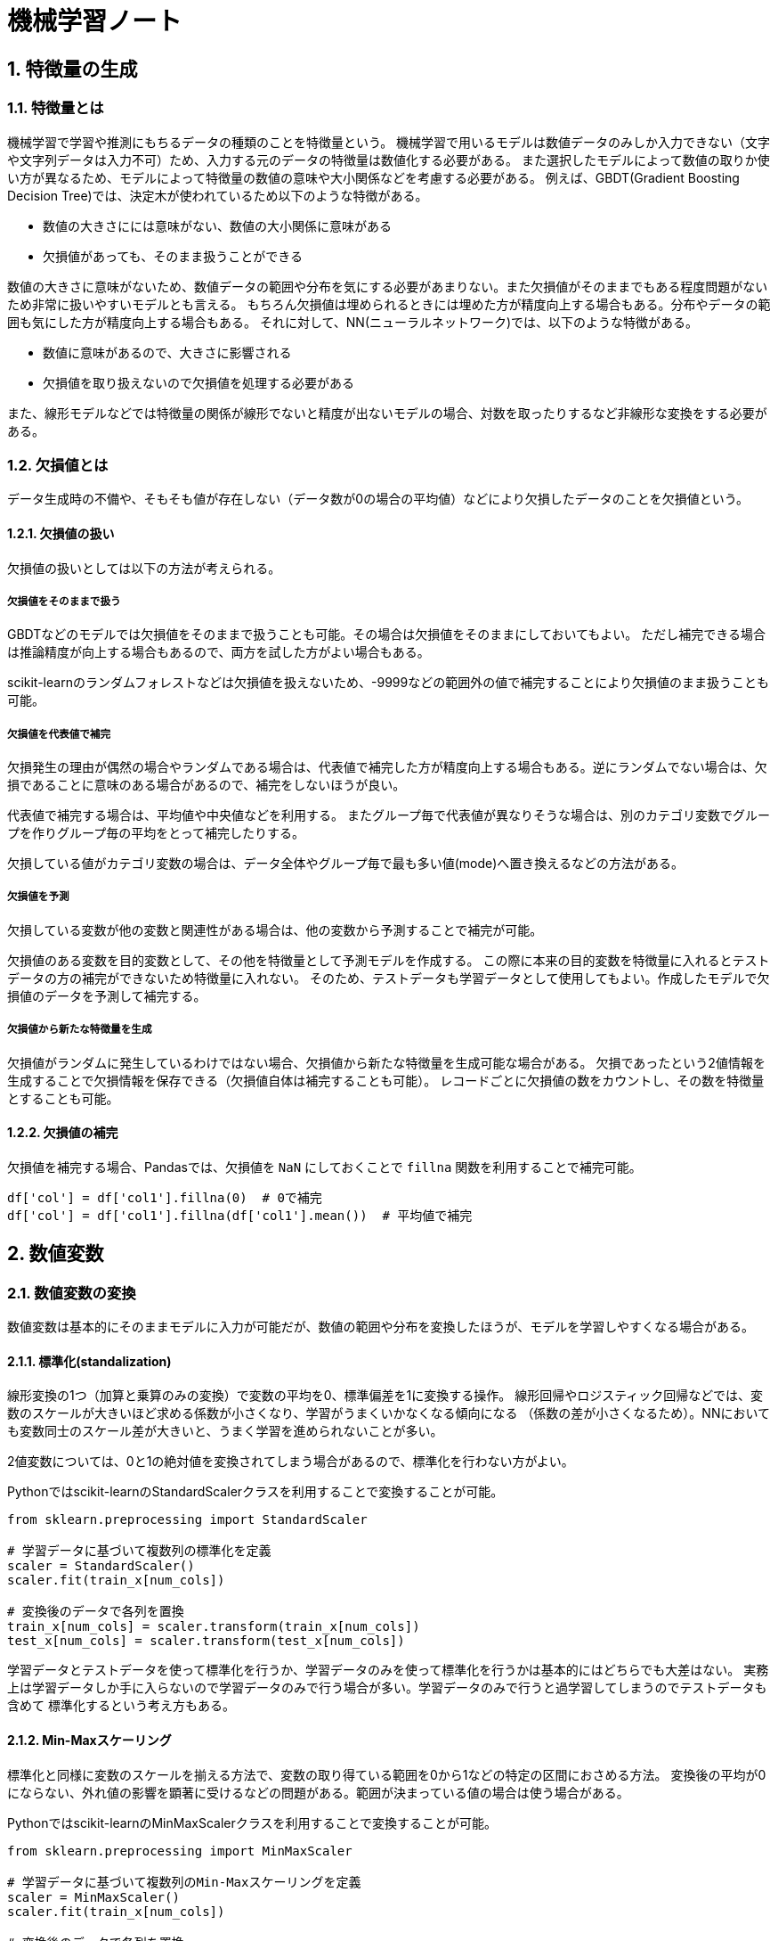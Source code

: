 :lang: ja
:doctype: book

:chapter-label:
:sectnums:

= 機械学習ノート

== 特徴量の生成

=== 特徴量とは
機械学習で学習や推測にもちるデータの種類のことを特徴量という。
機械学習で用いるモデルは数値データのみしか入力できない（文字や文字列データは入力不可）ため、入力する元のデータの特徴量は数値化する必要がある。
また選択したモデルによって数値の取りか使い方が異なるため、モデルによって特徴量の数値の意味や大小関係などを考慮する必要がある。
例えば、GBDT(Gradient Boosting Decision Tree)では、決定木が使われているため以下のような特徴がある。

* 数値の大きさにには意味がない、数値の大小関係に意味がある
* 欠損値があっても、そのまま扱うことができる

数値の大きさに意味がないため、数値データの範囲や分布を気にする必要があまりない。また欠損値がそのままでもある程度問題がないため非常に扱いやすいモデルとも言える。
もちろん欠損値は埋められるときには埋めた方が精度向上する場合もある。分布やデータの範囲も気にした方が精度向上する場合もある。
それに対して、NN(ニューラルネットワーク)では、以下のような特徴がある。

* 数値に意味があるので、大きさに影響される
* 欠損値を取り扱えないので欠損値を処理する必要がある

また、線形モデルなどでは特徴量の関係が線形でないと精度が出ないモデルの場合、対数を取ったりするなど非線形な変換をする必要がある。

=== 欠損値とは
データ生成時の不備や、そもそも値が存在しない（データ数が0の場合の平均値）などにより欠損したデータのことを欠損値という。

==== 欠損値の扱い
欠損値の扱いとしては以下の方法が考えられる。

===== 欠損値をそのままで扱う
GBDTなどのモデルでは欠損値をそのままで扱うことも可能。その場合は欠損値をそのままにしておいてもよい。
ただし補完できる場合は推論精度が向上する場合もあるので、両方を試した方がよい場合もある。

scikit-learnのランダムフォレストなどは欠損値を扱えないため、-9999などの範囲外の値で補完することにより欠損値のまま扱うことも可能。

===== 欠損値を代表値で補完
欠損発生の理由が偶然の場合やランダムである場合は、代表値で補完した方が精度向上する場合もある。逆にランダムでない場合は、欠損であることに意味のある場合があるので、補完をしないほうが良い。

代表値で補完する場合は、平均値や中央値などを利用する。
またグループ毎で代表値が異なりそうな場合は、別のカテゴリ変数でグループを作りグループ毎の平均をとって補完したりする。

欠損している値がカテゴリ変数の場合は、データ全体やグループ毎で最も多い値(mode)へ置き換えるなどの方法がある。

===== 欠損値を予測
欠損している変数が他の変数と関連性がある場合は、他の変数から予測することで補完が可能。

欠損値のある変数を目的変数として、その他を特徴量として予測モデルを作成する。
この際に本来の目的変数を特徴量に入れるとテストデータの方の補完ができないため特徴量に入れない。
そのため、テストデータも学習データとして使用してもよい。作成したモデルで欠損値のデータを予測して補完する。

===== 欠損値から新たな特徴量を生成
欠損値がランダムに発生しているわけではない場合、欠損値から新たな特徴量を生成可能な場合がある。
欠損であったという2値情報を生成することで欠損情報を保存できる（欠損値自体は補完することも可能）。
レコードごとに欠損値の数をカウントし、その数を特徴量とすることも可能。

==== 欠損値の補完
欠損値を補完する場合、Pandasでは、欠損値を `NaN` にしておくことで `fillna` 関数を利用することで補完可能。

```
df['col'] = df['col1'].fillna(0)  # 0で補完
df['col'] = df['col1'].fillna(df['col1'].mean())  # 平均値で補完
```

== 数値変数

=== 数値変数の変換
数値変数は基本的にそのままモデルに入力が可能だが、数値の範囲や分布を変換したほうが、モデルを学習しやすくなる場合がある。

==== 標準化(standalization)
線形変換の1つ（加算と乗算のみの変換）で変数の平均を0、標準偏差を1に変換する操作。
線形回帰やロジスティック回帰などでは、変数のスケールが大きいほど求める係数が小さくなり、学習がうまくいかなくなる傾向になる
（係数の差が小さくなるため）。NNにおいても変数同士のスケール差が大きいと、うまく学習を進められないことが多い。

2値変数については、0と1の絶対値を変換されてしまう場合があるので、標準化を行わない方がよい。

Pythonではscikit-learnのStandardScalerクラスを利用することで変換することが可能。

```Python
from sklearn.preprocessing import StandardScaler

# 学習データに基づいて複数列の標準化を定義
scaler = StandardScaler()
scaler.fit(train_x[num_cols])

# 変換後のデータで各列を置換
train_x[num_cols] = scaler.transform(train_x[num_cols])
test_x[num_cols] = scaler.transform(test_x[num_cols])
```

学習データとテストデータを使って標準化を行うか、学習データのみを使って標準化を行うかは基本的にはどちらでも大差はない。
実務上は学習データしか手に入らないので学習データのみで行う場合が多い。学習データのみで行うと過学習してしまうのでテストデータも含めて
標準化するという考え方もある。


==== Min-Maxスケーリング

標準化と同様に変数のスケールを揃える方法で、変数の取り得ている範囲を0から1などの特定の区間におさめる方法。
変換後の平均が0にならない、外れ値の影響を顕著に受けるなどの問題がある。範囲が決まっている値の場合は使う場合がある。

Pythonではscikit-learnのMinMaxScalerクラスを利用することで変換することが可能。
```python
from sklearn.preprocessing import MinMaxScaler

# 学習データに基づいて複数列のMin-Maxスケーリングを定義
scaler = MinMaxScaler()
scaler.fit(train_x[num_cols])

# 変換後のデータで各列を置換
train_x[num_cols] = scaler.transform(train_x[num_cols])
test_x[num_cols] = scaler.transform(test_x[num_cols])
```

==== 非線形変換
正規分布ではない分布を正規分布に近い形へ変換するなど、
変数の分布の形を変えたい場合は、非線形の変換を行なうほうが効果的である。

金額などの分布に偏りが出やすい変数には、対数変換を行なった方が効果的である。
ただし値が0をとりうる場合は0の対数は取れないため、`log(x+1)` で変換をする。
また負の値を取りうる場合は、絶対値の対数を取り結果に符号を付加する場合もある。

```python
# 単に対数をとる
x1 = np.log(x)

# 1を加えたあとに対数をとる
x2 = np.log1p(x)

# 絶対値の対数をとってから元の符号を付加する
x3 = np.sign(x) * np.log(np.abs(x))
```

=== Box-Cox変換
対数変換を一般化した変換方法としてBox-Cox変換がある。
scikit-learnの変換を利用することで、自動的に正規分布へ近い形に変換してくることができる。


== カテゴリ変数

GBDTのような決定木を利用するような場合は、ラベルエンコーディングが最も一般的な方法。

=== one-hotエンコード
最も代表的なカテゴリ変数に対する数値変換方法。カテゴリ変数に対して、その値に該当するかどうかを0,1で表す2値変数に変換する。
そのためnこの状態をもつカテゴリ変数にone-hotエンコードを行うとnこのダミー変数が作成される。
カテゴリ変数の状態が多い変数にはちょっと使いにくい。

多重共線性を気にしてn個のダミー変数ではなく、n-1個のダミー変数にする場合があるが、
GBDTなどのモデルは多重共線性が問題にならないのと、正則化を行っているためn個のままon-hotエンコードを行っても問題がない。

PythonではPandasでもできるが、
以下のようにlink:https://contrib.scikit-learn.org/category_encoders/onehot.html[category_encoders.OneHotEncoder]
を使った方が楽にできる。 

```python
import category_encoders as ce

# OneHotEncodeしたい列を指定。Nullや不明の場合の補完方法も指定。
ce_ohe = ce.OneHotEncoder(cols=['device'], handle_unknown='impute')

# pd.DataFrameをそのまま突っ込む
df_onehot = ce_ohe.fit_transform(df)

df_onehot.head()
```

=== ラベルエンコード
ラベルエンコードは単純に水準値を0からの整数に置き換える。大小関係に意味がないため、ラベルエンコードしたものを決定木以外のモデルで
学習に用いるのは適切ではない。ただし決定木では特定の水準のみが目的変数に影響がある場合に分岐を繰り返すことができるので
（例えば、値4が目的変数に影響がある場合4より大きい小さいで分岐することができる）学習に用いることができる。

ラベルエンコードと言わずに、順序エンコード(Ordinal Encode)という方が一般的。

PythonではPandasでもできるが、
以下のようにlink:https://contrib.scikit-learn.org/category_encoders/ordinal.html[category_encoders.OrdinalEncoder]
を使った方が楽にできる。

```python
import category_encoders as ce

# 序数をカテゴリに付与して変換
ce_oe = ce.OrdinalEncoder(cols=['device'], handle_unknown='impute')
df_ordinal = ce_oe.fit_transform(df)

df_ordinal.head()
```

=== feature hashing

=== frequency encoding

=== target encoding
